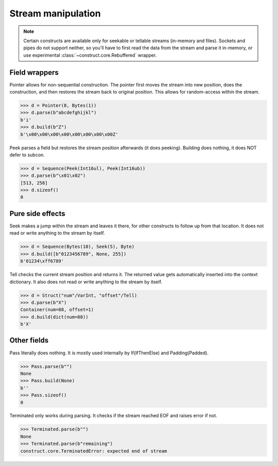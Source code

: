 ===================
Stream manipulation
===================

.. note::

    Certain constructs are available only for seekable or tellable streams (in-memory and files). Sockets and pipes do not support neither, so you'll have to first read the data from the stream and parse it in-memory, or use experimental :class:`~construct.core.Rebuffered` wrapper.


Field wrappers
==============

Pointer allows for non-sequential construction. The pointer first moves the stream into new position, does the construction, and then restores the stream back to original position. This allows for random-access within the stream.

>>> d = Pointer(8, Bytes(1))
>>> d.parse(b"abcdefghijkl")
b'i'
>>> d.build(b"Z")
b'\x00\x00\x00\x00\x00\x00\x00\x00Z'

Peek parses a field but restores the stream position afterwards (it does peeking). Building does nothing, it does NOT defer to subcon.

>>> d = Sequence(Peek(Int16ul), Peek(Int16ub))
>>> d.parse(b"\x01\x02")
[513, 258]
>>> d.sizeof()
0


Pure side effects
=================

Seek makes a jump within the stream and leaves it there, for other constructs to follow up from that location. It does not read or write anything to the stream by itself.

>>> d = Sequence(Bytes(10), Seek(5), Byte)
>>> d.build([b"0123456789", None, 255])
b'01234\xff6789'

Tell checks the current stream position and returns it. The returned value gets automatically inserted into the context dictionary. It also does not read or write anything to the stream by itself.

>>> d = Struct("num"/VarInt, "offset"/Tell)
>>> d.parse(b"X")
Container(num=88, offset=1)
>>> d.build(dict(num=88))
b'X'


Other fields
=================

Pass literally does nothing. It is mostly used internally by If(IfThenElse) and Padding(Padded).

>>> Pass.parse(b"")
None
>>> Pass.build(None)
b''
>>> Pass.sizeof()
0

Terminated only works during parsing. It checks if the stream reached EOF and raises error if not.

>>> Terminated.parse(b"")
None
>>> Terminated.parse(b"remaining")
construct.core.TerminatedError: expected end of stream
